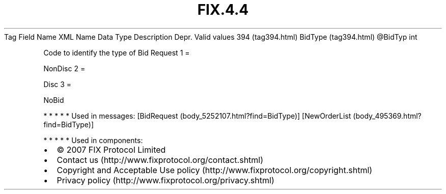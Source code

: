 .TH FIX.4.4 "" "" "Tag #394"
Tag
Field Name
XML Name
Data Type
Description
Depr.
Valid values
394 (tag394.html)
BidType (tag394.html)
\@BidTyp
int
.PP
Code to identify the type of Bid Request
1
=
.PP
NonDisc
2
=
.PP
Disc
3
=
.PP
NoBid
.PP
   *   *   *   *   *
Used in messages:
[BidRequest (body_5252107.html?find=BidType)]
[NewOrderList (body_495369.html?find=BidType)]
.PP
   *   *   *   *   *
Used in components:

.PD 0
.P
.PD

.PP
.PP
.IP \[bu] 2
© 2007 FIX Protocol Limited
.IP \[bu] 2
Contact us (http://www.fixprotocol.org/contact.shtml)
.IP \[bu] 2
Copyright and Acceptable Use policy (http://www.fixprotocol.org/copyright.shtml)
.IP \[bu] 2
Privacy policy (http://www.fixprotocol.org/privacy.shtml)
